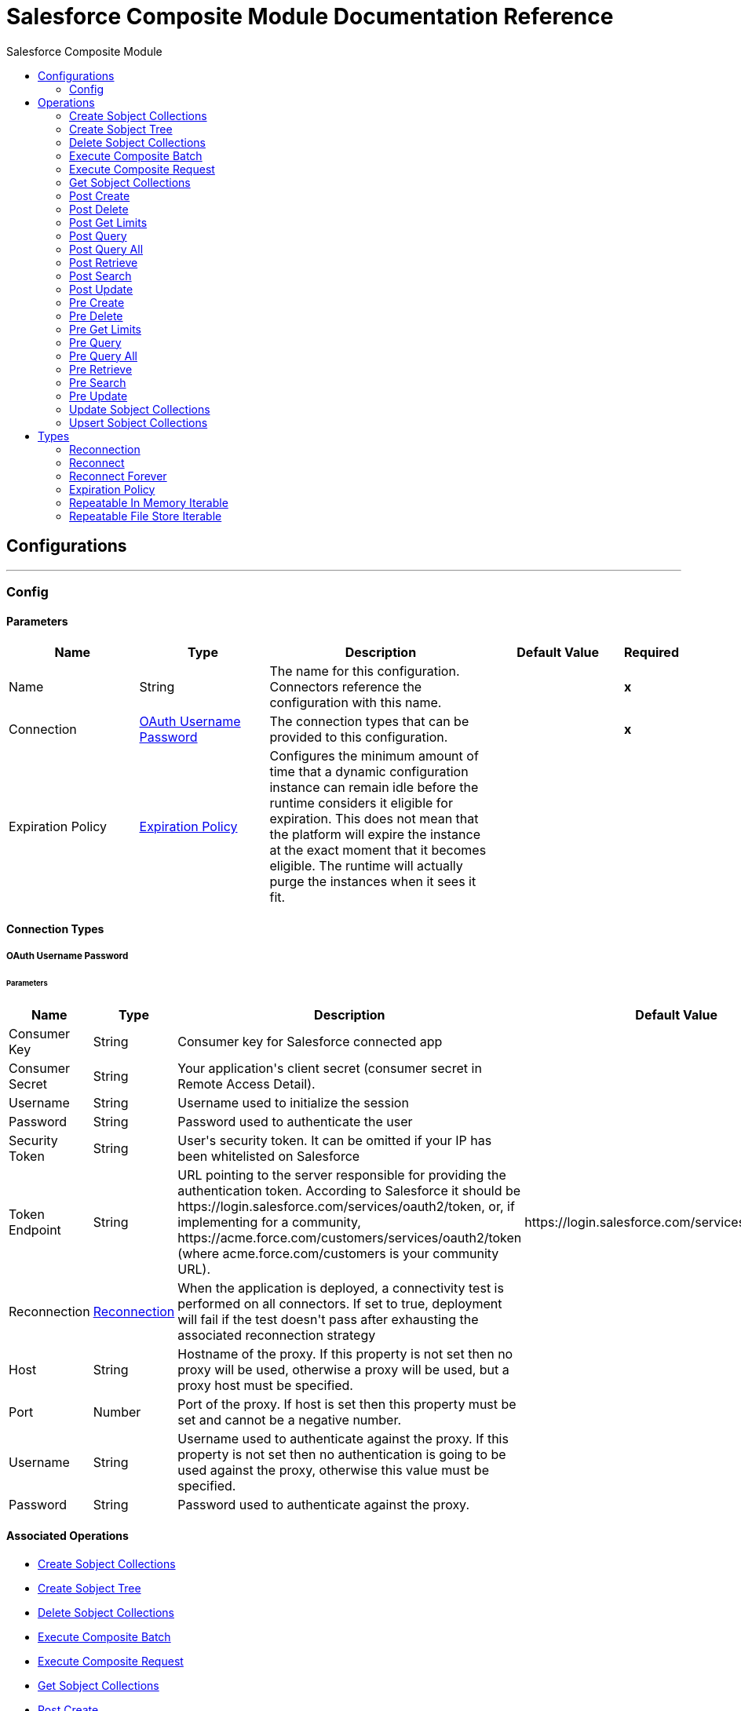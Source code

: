 :toc:               left
:toc-title:         Salesforce Composite Module
:toclevels:         2
:last-update-label!:
:docinfo:
:source-highlighter: coderay
:icons: font


= Salesforce Composite Module Documentation Reference



== Configurations
---
[[composite-config]]
=== Config


==== Parameters
[cols=".^20%,.^20%,.^35%,.^20%,^.^5%", options="header"]
|======================
| Name | Type | Description | Default Value | Required
|Name | String | The name for this configuration. Connectors reference the configuration with this name. | | *x*{nbsp}
| Connection a| <<composite-config_oauth-user-pass, OAuth Username Password>>
 | The connection types that can be provided to this configuration. | | *x*{nbsp}
| Expiration Policy a| <<ExpirationPolicy>> |  +++Configures the minimum amount of time that a dynamic configuration instance can remain idle before the runtime considers it eligible for expiration. This does not mean that the platform will expire the instance at the exact moment that it becomes eligible. The runtime will actually purge the instances when it sees it fit.+++ |  | {nbsp}
|======================

==== Connection Types
[[composite-config_oauth-user-pass]]
===== OAuth Username Password


====== Parameters
[cols=".^20%,.^20%,.^35%,.^20%,^.^5%", options="header"]
|======================
| Name | Type | Description | Default Value | Required
| Consumer Key a| String |  +++Consumer key for Salesforce connected app+++ |  | *x*{nbsp}
| Consumer Secret a| String |  +++Your application's client secret (consumer secret in Remote Access Detail).+++ |  | *x*{nbsp}
| Username a| String |  +++Username used to initialize the session+++ |  | *x*{nbsp}
| Password a| String |  +++Password used to authenticate the user+++ |  | *x*{nbsp}
| Security Token a| String |  +++User's security token. It can be omitted if your IP has been whitelisted on Salesforce+++ |  | {nbsp}
| Token Endpoint a| String |  +++URL pointing to the server responsible for providing the authentication token. According to Salesforce it should be https://login.salesforce.com/services/oauth2/token, or, if implementing for a community, https://acme.force.com/customers/services/oauth2/token (where acme.force.com/customers is your community URL).+++ |  +++https://login.salesforce.com/services/oauth2/token+++ | {nbsp}
| Reconnection a| <<Reconnection>> |  +++When the application is deployed, a connectivity test is performed on all connectors. If set to true, deployment will fail if the test doesn't pass after exhausting the associated reconnection strategy+++ |  | {nbsp}
| Host a| String |  +++Hostname of the proxy. If this property is not set then no proxy will be used, otherwise a proxy will be used, but a proxy host must be specified.+++ |  | {nbsp}
| Port a| Number |  +++Port of the proxy. If host is set then this property must be set and cannot be a negative number.+++ |  | {nbsp}
| Username a| String |  +++Username used to authenticate against the proxy. If this property is not set then no authentication is going to be used against the proxy, otherwise this value must be specified.+++ |  | {nbsp}
| Password a| String |  +++Password used to authenticate against the proxy.+++ |  | {nbsp}
|======================

==== Associated Operations
* <<createSobjectCollections>> {nbsp}
* <<createSobjectTree>> {nbsp}
* <<deleteSobjectCollections>> {nbsp}
* <<executeCompositeBatch>> {nbsp}
* <<executeCompositeRequest>> {nbsp}
* <<getSobjectCollections>> {nbsp}
* <<postCreate>> {nbsp}
* <<postDelete>> {nbsp}
* <<postGetLimits>> {nbsp}
* <<postQuery>> {nbsp}
* <<postQueryAll>> {nbsp}
* <<postRetrieve>> {nbsp}
* <<postSearch>> {nbsp}
* <<postUpdate>> {nbsp}
* <<preCreate>> {nbsp}
* <<preDelete>> {nbsp}
* <<preGetLimits>> {nbsp}
* <<preQuery>> {nbsp}
* <<preQueryAll>> {nbsp}
* <<preRetrieve>> {nbsp}
* <<preSearch>> {nbsp}
* <<preUpdate>> {nbsp}
* <<updateSobjectCollections>> {nbsp}
* <<upsertSobjectCollections>> {nbsp}



== Operations

[[createSobjectCollections]]
=== Create Sobject Collections
`<salesforce-composite:create-sobject-collections>`

+++
<p> The purpose of this method is to add up to 200 records, returning a list of SaveResult objects. You can choose whether to roll back the entire request when an error occurs. </p>
+++

==== Parameters
[cols=".^20%,.^20%,.^35%,.^20%,^.^5%", options="header"]
|======================
| Name | Type | Description | Default Value | Required
| Configuration | String | The name of the configuration to use. | | *x*{nbsp}
| Request Body a| Object |  +++the request body+++ |  +++#[payload]+++ | {nbsp}
| Target Variable a| String |  +++The name of a variable on which the operation's output will be placed+++ |  | {nbsp}
| Target Value a| String |  +++An expression that will be evaluated against the operation's output and the outcome of that expression will be stored in the target variable+++ |  +++#[payload]+++ | {nbsp}
| Reconnection Strategy a| * <<reconnect>>
* <<reconnect-forever>> |  +++A retry strategy in case of connectivity errors+++ |  | {nbsp}
|======================

==== Output
[cols=".^50%,.^50%"]
|======================
| *Type* a| Array of Object
|======================

==== For Configurations.
* <<composite-config>> {nbsp}

==== Throws
* SALESFORCE-COMPOSITE:VALIDATION {nbsp}
* SALESFORCE-COMPOSITE:TRANSACTION {nbsp}
* SALESFORCE-COMPOSITE:CONNECTIVITY {nbsp}
* SALESFORCE-COMPOSITE:TRANSFORMATION {nbsp}
* SALESFORCE-COMPOSITE:UNKNOWN {nbsp}
* SALESFORCE-COMPOSITE:RETRY_EXHAUSTED {nbsp}
* SALESFORCE-COMPOSITE:INVALID_SESSION {nbsp}


[[createSobjectTree]]
=== Create Sobject Tree
`<salesforce-composite:create-sobject-tree>`

+++
<p> Sends a list of SObject trees to Salesforce to be created. </p>
+++

==== Parameters
[cols=".^20%,.^20%,.^35%,.^20%,^.^5%", options="header"]
|======================
| Name | Type | Description | Default Value | Required
| Configuration | String | The name of the configuration to use. | | *x*{nbsp}
| SObject Root Type a| String |  +++the sObject type of the root of the trees+++ |  | *x*{nbsp}
| SObject Tree a| Array of Object |  +++a list of maps containing representing the list of trees that need to be created+++ |  +++#[payload]+++ | {nbsp}
| Target Variable a| String |  +++The name of a variable on which the operation's output will be placed+++ |  | {nbsp}
| Target Value a| String |  +++An expression that will be evaluated against the operation's output and the outcome of that expression will be stored in the target variable+++ |  +++#[payload]+++ | {nbsp}
| Reconnection Strategy a| * <<reconnect>>
* <<reconnect-forever>> |  +++A retry strategy in case of connectivity errors+++ |  | {nbsp}
|======================

==== Output
[cols=".^50%,.^50%"]
|======================
| *Type* a| Object
|======================

==== For Configurations.
* <<composite-config>> {nbsp}

==== Throws
* SALESFORCE-COMPOSITE:VALIDATION {nbsp}
* SALESFORCE-COMPOSITE:TRANSACTION {nbsp}
* SALESFORCE-COMPOSITE:CONNECTIVITY {nbsp}
* SALESFORCE-COMPOSITE:TRANSFORMATION {nbsp}
* SALESFORCE-COMPOSITE:UNKNOWN {nbsp}
* SALESFORCE-COMPOSITE:RETRY_EXHAUSTED {nbsp}
* SALESFORCE-COMPOSITE:INVALID_SESSION {nbsp}


[[deleteSobjectCollections]]
=== Delete Sobject Collections
`<salesforce-composite:delete-sobject-collections>`

+++
The purpose of this method is to delete up to 200 records, returning a list of DeleteResult objects. You can choose to roll back the entire request when an error occurs.
+++

==== Parameters
[cols=".^20%,.^20%,.^35%,.^20%,^.^5%", options="header"]
|======================
| Name | Type | Description | Default Value | Required
| Configuration | String | The name of the configuration to use. | | *x*{nbsp}
| Ids a| Array of String |  +++the ids of the entities to be deleted+++ |  | *x*{nbsp}
| All Or None a| Boolean |  +++indicates whether to roll back the entire request when the deletion of any object fails+++ |  +++false+++ | {nbsp}
| Target Variable a| String |  +++The name of a variable on which the operation's output will be placed+++ |  | {nbsp}
| Target Value a| String |  +++An expression that will be evaluated against the operation's output and the outcome of that expression will be stored in the target variable+++ |  +++#[payload]+++ | {nbsp}
| Reconnection Strategy a| * <<reconnect>>
* <<reconnect-forever>> |  +++A retry strategy in case of connectivity errors+++ |  | {nbsp}
|======================

==== Output
[cols=".^50%,.^50%"]
|======================
| *Type* a| Array of Object
|======================

==== For Configurations.
* <<composite-config>> {nbsp}

==== Throws
* SALESFORCE-COMPOSITE:VALIDATION {nbsp}
* SALESFORCE-COMPOSITE:TRANSACTION {nbsp}
* SALESFORCE-COMPOSITE:CONNECTIVITY {nbsp}
* SALESFORCE-COMPOSITE:TRANSFORMATION {nbsp}
* SALESFORCE-COMPOSITE:UNKNOWN {nbsp}
* SALESFORCE-COMPOSITE:RETRY_EXHAUSTED {nbsp}
* SALESFORCE-COMPOSITE:INVALID_SESSION {nbsp}


[[executeCompositeBatch]]
=== Execute Composite Batch
`<salesforce-composite:execute-composite-batch>`


==== Parameters
[cols=".^20%,.^20%,.^35%,.^20%,^.^5%", options="header"]
|======================
| Name | Type | Description | Default Value | Required
| Configuration | String | The name of the configuration to use. | | *x*{nbsp}
| Sub Requests a| Array of Object |  +++the list of subRequests to be executed+++ |  +++#[payload]+++ | {nbsp}
| Target Variable a| String |  +++The name of a variable on which the operation's output will be placed+++ |  | {nbsp}
| Target Value a| String |  +++An expression that will be evaluated against the operation's output and the outcome of that expression will be stored in the target variable+++ |  +++#[payload]+++ | {nbsp}
| Reconnection Strategy a| * <<reconnect>>
* <<reconnect-forever>> |  +++A retry strategy in case of connectivity errors+++ |  | {nbsp}
|======================

==== Output
[cols=".^50%,.^50%"]
|======================
| *Type* a| Object
|======================

==== For Configurations.
* <<composite-config>> {nbsp}

==== Throws
* SALESFORCE-COMPOSITE:VALIDATION {nbsp}
* SALESFORCE-COMPOSITE:TRANSACTION {nbsp}
* SALESFORCE-COMPOSITE:CONNECTIVITY {nbsp}
* SALESFORCE-COMPOSITE:TRANSFORMATION {nbsp}
* SALESFORCE-COMPOSITE:UNKNOWN {nbsp}
* SALESFORCE-COMPOSITE:RETRY_EXHAUSTED {nbsp}
* SALESFORCE-COMPOSITE:INVALID_SESSION {nbsp}


[[executeCompositeRequest]]
=== Execute Composite Request
`<salesforce-composite:execute-composite-request>`

+++
<p> The purpose of this method is to Executes a series of REST API requests in a single call. You can use the output of one request as the input to a subsequent request. The response bodies and HTTP statuses of the requests are returned in a single response body. The entire request counts as a single call toward your API limits. </p>
+++

==== Parameters
[cols=".^20%,.^20%,.^35%,.^20%,^.^5%", options="header"]
|======================
| Name | Type | Description | Default Value | Required
| Configuration | String | The name of the configuration to use. | | *x*{nbsp}
| Request Body a| Object |  +++the request body+++ |  +++#[payload]+++ | {nbsp}
| Target Variable a| String |  +++The name of a variable on which the operation's output will be placed+++ |  | {nbsp}
| Target Value a| String |  +++An expression that will be evaluated against the operation's output and the outcome of that expression will be stored in the target variable+++ |  +++#[payload]+++ | {nbsp}
| Reconnection Strategy a| * <<reconnect>>
* <<reconnect-forever>> |  +++A retry strategy in case of connectivity errors+++ |  | {nbsp}
|======================

==== Output
[cols=".^50%,.^50%"]
|======================
| *Type* a| Object
|======================

==== For Configurations.
* <<composite-config>> {nbsp}

==== Throws
* SALESFORCE-COMPOSITE:VALIDATION {nbsp}
* SALESFORCE-COMPOSITE:TRANSACTION {nbsp}
* SALESFORCE-COMPOSITE:CONNECTIVITY {nbsp}
* SALESFORCE-COMPOSITE:TRANSFORMATION {nbsp}
* SALESFORCE-COMPOSITE:UNKNOWN {nbsp}
* SALESFORCE-COMPOSITE:RETRY_EXHAUSTED {nbsp}
* SALESFORCE-COMPOSITE:INVALID_SESSION {nbsp}


[[getSobjectCollections]]
=== Get Sobject Collections
`<salesforce-composite:get-sobject-collections>`

+++
<p> The purpose of this method is to retrieve one or more records of the same object type. </p>
+++

==== Parameters
[cols=".^20%,.^20%,.^35%,.^20%,^.^5%", options="header"]
|======================
| Name | Type | Description | Default Value | Required
| Configuration | String | The name of the configuration to use. | | *x*{nbsp}
| Type a| String |  +++the sObject type of the root of the trees+++ |  | *x*{nbsp}
| List of ids a| Array of String |  +++A list of one or more IDs of the objects to return. All IDs must belong to the same object type.+++ |  | *x*{nbsp}
| List of fields a| Array of String |  +++A list of fields to include in the response.+++ |  | *x*{nbsp}
| Target Variable a| String |  +++The name of a variable on which the operation's output will be placed+++ |  | {nbsp}
| Target Value a| String |  +++An expression that will be evaluated against the operation's output and the outcome of that expression will be stored in the target variable+++ |  +++#[payload]+++ | {nbsp}
| Reconnection Strategy a| * <<reconnect>>
* <<reconnect-forever>> |  +++A retry strategy in case of connectivity errors+++ |  | {nbsp}
|======================

==== Output
[cols=".^50%,.^50%"]
|======================
| *Type* a| Array of Object
|======================

==== For Configurations.
* <<composite-config>> {nbsp}

==== Throws
* SALESFORCE-COMPOSITE:VALIDATION {nbsp}
* SALESFORCE-COMPOSITE:TRANSACTION {nbsp}
* SALESFORCE-COMPOSITE:CONNECTIVITY {nbsp}
* SALESFORCE-COMPOSITE:TRANSFORMATION {nbsp}
* SALESFORCE-COMPOSITE:UNKNOWN {nbsp}
* SALESFORCE-COMPOSITE:RETRY_EXHAUSTED {nbsp}
* SALESFORCE-COMPOSITE:INVALID_SESSION {nbsp}


[[postCreate]]
=== Post Create
`<salesforce-composite:post-create>`

+++
<p> The purpose of this method is to provide metadata for the result of create. It takes as input one record from the result returned by executeCompositeBatch(String, java.util.List) which belongs to create sub-request generated by preCreate(String, java.util.Map). </p>
+++

==== Parameters
[cols=".^20%,.^20%,.^35%,.^20%,^.^5%", options="header"]
|======================
| Name | Type | Description | Default Value | Required
| Configuration | String | The name of the configuration to use. | | *x*{nbsp}
| Create Result a| Object |  +++the result of create sub-request+++ |  +++#[payload]+++ | {nbsp}
| Target Variable a| String |  +++The name of a variable on which the operation's output will be placed+++ |  | {nbsp}
| Target Value a| String |  +++An expression that will be evaluated against the operation's output and the outcome of that expression will be stored in the target variable+++ |  +++#[payload]+++ | {nbsp}
| Reconnection Strategy a| * <<reconnect>>
* <<reconnect-forever>> |  +++A retry strategy in case of connectivity errors+++ |  | {nbsp}
|======================

==== Output
[cols=".^50%,.^50%"]
|======================
| *Type* a| Object
|======================

==== For Configurations.
* <<composite-config>> {nbsp}

==== Throws
* SALESFORCE-COMPOSITE:VALIDATION {nbsp}
* SALESFORCE-COMPOSITE:TRANSACTION {nbsp}
* SALESFORCE-COMPOSITE:CONNECTIVITY {nbsp}
* SALESFORCE-COMPOSITE:TRANSFORMATION {nbsp}
* SALESFORCE-COMPOSITE:UNKNOWN {nbsp}
* SALESFORCE-COMPOSITE:RETRY_EXHAUSTED {nbsp}
* SALESFORCE-COMPOSITE:INVALID_SESSION {nbsp}


[[postDelete]]
=== Post Delete
`<salesforce-composite:post-delete>`

+++
<p> The purpose of this method is to provide metadata for the result of delete. It takes as input one record from the result returned by executeCompositeBatch(String, java.util.List) which belongs to delete sub-request generated by preDelete(String, java.util.Map). </p>
+++

==== Parameters
[cols=".^20%,.^20%,.^35%,.^20%,^.^5%", options="header"]
|======================
| Name | Type | Description | Default Value | Required
| Configuration | String | The name of the configuration to use. | | *x*{nbsp}
| Delete Result a| Object |  +++the result of delete sub-request+++ |  +++#[payload]+++ | {nbsp}
| Target Variable a| String |  +++The name of a variable on which the operation's output will be placed+++ |  | {nbsp}
| Target Value a| String |  +++An expression that will be evaluated against the operation's output and the outcome of that expression will be stored in the target variable+++ |  +++#[payload]+++ | {nbsp}
| Reconnection Strategy a| * <<reconnect>>
* <<reconnect-forever>> |  +++A retry strategy in case of connectivity errors+++ |  | {nbsp}
|======================

==== Output
[cols=".^50%,.^50%"]
|======================
| *Type* a| Object
|======================

==== For Configurations.
* <<composite-config>> {nbsp}

==== Throws
* SALESFORCE-COMPOSITE:VALIDATION {nbsp}
* SALESFORCE-COMPOSITE:TRANSACTION {nbsp}
* SALESFORCE-COMPOSITE:CONNECTIVITY {nbsp}
* SALESFORCE-COMPOSITE:TRANSFORMATION {nbsp}
* SALESFORCE-COMPOSITE:UNKNOWN {nbsp}
* SALESFORCE-COMPOSITE:RETRY_EXHAUSTED {nbsp}
* SALESFORCE-COMPOSITE:INVALID_SESSION {nbsp}


[[postGetLimits]]
=== Post Get Limits
`<salesforce-composite:post-get-limits>`

+++
<p> The purpose of this method is to provide metadata for the result of create. It takes as input one record from the result returned by executeCompositeBatch(String, java.util.List) which belongs to create sub-request generated by preCreate(String, java.util.Map). </p>
+++

==== Parameters
[cols=".^20%,.^20%,.^35%,.^20%,^.^5%", options="header"]
|======================
| Name | Type | Description | Default Value | Required
| Configuration | String | The name of the configuration to use. | | *x*{nbsp}
| Get Limits Result a| Object |  +++the result of create sub-request+++ |  +++#[payload]+++ | {nbsp}
| Target Variable a| String |  +++The name of a variable on which the operation's output will be placed+++ |  | {nbsp}
| Target Value a| String |  +++An expression that will be evaluated against the operation's output and the outcome of that expression will be stored in the target variable+++ |  +++#[payload]+++ | {nbsp}
| Reconnection Strategy a| * <<reconnect>>
* <<reconnect-forever>> |  +++A retry strategy in case of connectivity errors+++ |  | {nbsp}
|======================

==== Output
[cols=".^50%,.^50%"]
|======================
| *Type* a| Object
|======================

==== For Configurations.
* <<composite-config>> {nbsp}

==== Throws
* SALESFORCE-COMPOSITE:VALIDATION {nbsp}
* SALESFORCE-COMPOSITE:TRANSACTION {nbsp}
* SALESFORCE-COMPOSITE:CONNECTIVITY {nbsp}
* SALESFORCE-COMPOSITE:TRANSFORMATION {nbsp}
* SALESFORCE-COMPOSITE:UNKNOWN {nbsp}
* SALESFORCE-COMPOSITE:RETRY_EXHAUSTED {nbsp}
* SALESFORCE-COMPOSITE:INVALID_SESSION {nbsp}


[[postQuery]]
=== Post Query
`<salesforce-composite:post-query>`

+++
<p> The purpose of this method is to provide metadata for the result of query. It takes as input one record from the result returned by executeCompositeBatch(String, java.util.List) which belongs to query sub-request generated by preQuery(String, java.util.Map). </p>
+++

==== Parameters
[cols=".^20%,.^20%,.^35%,.^20%,^.^5%", options="header"]
|======================
| Name | Type | Description | Default Value | Required
| Configuration | String | The name of the configuration to use. | | *x*{nbsp}
| Query a| String |  +++the query that was used in the preQuery operation - needed for metadata+++ |  | *x*{nbsp}
| Query Result a| Object |  +++the result of query sub-request+++ |  +++#[payload]+++ | {nbsp}
| Streaming Strategy a| * <<repeatable-in-memory-iterable>>
* <<repeatable-file-store-iterable>>
* <<non-repeatable-iterable>> |  +++Configure if repeatable streams should be used and their behaviour+++ |  | {nbsp}
| Target Variable a| String |  +++The name of a variable on which the operation's output will be placed+++ |  | {nbsp}
| Target Value a| String |  +++An expression that will be evaluated against the operation's output and the outcome of that expression will be stored in the target variable+++ |  +++#[payload]+++ | {nbsp}
| Reconnection Strategy a| * <<reconnect>>
* <<reconnect-forever>> |  +++A retry strategy in case of connectivity errors+++ |  | {nbsp}
|======================

==== Output
[cols=".^50%,.^50%"]
|======================
| *Type* a| Array of Object
|======================

==== For Configurations.
* <<composite-config>> {nbsp}

==== Throws
* SALESFORCE-COMPOSITE:VALIDATION {nbsp}
* SALESFORCE-COMPOSITE:TRANSACTION {nbsp}
* SALESFORCE-COMPOSITE:CONNECTIVITY {nbsp}
* SALESFORCE-COMPOSITE:TRANSFORMATION {nbsp}
* SALESFORCE-COMPOSITE:UNKNOWN {nbsp}
* SALESFORCE-COMPOSITE:INVALID_SESSION {nbsp}


[[postQueryAll]]
=== Post Query All
`<salesforce-composite:post-query-all>`

+++
<p> The purpose of this method is to provide metadata for the result of create. It takes as input one record from the result returned by executeCompositeBatch(String, java.util.List) which belongs to create sub-request generated by preCreate(String, java.util.Map). </p>
+++

==== Parameters
[cols=".^20%,.^20%,.^35%,.^20%,^.^5%", options="header"]
|======================
| Name | Type | Description | Default Value | Required
| Configuration | String | The name of the configuration to use. | | *x*{nbsp}
| Query Result a| Object |  +++the result of create sub-request+++ |  +++#[payload]+++ | {nbsp}
| Streaming Strategy a| * <<repeatable-in-memory-iterable>>
* <<repeatable-file-store-iterable>>
* <<non-repeatable-iterable>> |  +++Configure if repeatable streams should be used and their behaviour+++ |  | {nbsp}
| Target Variable a| String |  +++The name of a variable on which the operation's output will be placed+++ |  | {nbsp}
| Target Value a| String |  +++An expression that will be evaluated against the operation's output and the outcome of that expression will be stored in the target variable+++ |  +++#[payload]+++ | {nbsp}
| Reconnection Strategy a| * <<reconnect>>
* <<reconnect-forever>> |  +++A retry strategy in case of connectivity errors+++ |  | {nbsp}
|======================

==== Output
[cols=".^50%,.^50%"]
|======================
| *Type* a| Array of Object
|======================

==== For Configurations.
* <<composite-config>> {nbsp}

==== Throws
* SALESFORCE-COMPOSITE:VALIDATION {nbsp}
* SALESFORCE-COMPOSITE:TRANSACTION {nbsp}
* SALESFORCE-COMPOSITE:CONNECTIVITY {nbsp}
* SALESFORCE-COMPOSITE:TRANSFORMATION {nbsp}
* SALESFORCE-COMPOSITE:UNKNOWN {nbsp}
* SALESFORCE-COMPOSITE:INVALID_SESSION {nbsp}


[[postRetrieve]]
=== Post Retrieve
`<salesforce-composite:post-retrieve>`

+++
<p> The purpose of this method is to provide metadata for the result of retrieve. It takes as input one record from the result returned by executeCompositeBatch(String, java.util.List) which belongs to retrieve sub-request generated by preRetrieve(String, java.util.Map). </p>
+++

==== Parameters
[cols=".^20%,.^20%,.^35%,.^20%,^.^5%", options="header"]
|======================
| Name | Type | Description | Default Value | Required
| Configuration | String | The name of the configuration to use. | | *x*{nbsp}
| Type a| String |  +++the type of the retrieved object - used for metadata+++ |  | *x*{nbsp}
| Retrieve Data a| Object |  +++the result of retrieve sub-request+++ |  +++#[payload]+++ | {nbsp}
| Target Variable a| String |  +++The name of a variable on which the operation's output will be placed+++ |  | {nbsp}
| Target Value a| String |  +++An expression that will be evaluated against the operation's output and the outcome of that expression will be stored in the target variable+++ |  +++#[payload]+++ | {nbsp}
| Reconnection Strategy a| * <<reconnect>>
* <<reconnect-forever>> |  +++A retry strategy in case of connectivity errors+++ |  | {nbsp}
|======================

==== Output
[cols=".^50%,.^50%"]
|======================
| *Type* a| Object
|======================

==== For Configurations.
* <<composite-config>> {nbsp}

==== Throws
* SALESFORCE-COMPOSITE:VALIDATION {nbsp}
* SALESFORCE-COMPOSITE:TRANSACTION {nbsp}
* SALESFORCE-COMPOSITE:CONNECTIVITY {nbsp}
* SALESFORCE-COMPOSITE:TRANSFORMATION {nbsp}
* SALESFORCE-COMPOSITE:UNKNOWN {nbsp}
* SALESFORCE-COMPOSITE:RETRY_EXHAUSTED {nbsp}
* SALESFORCE-COMPOSITE:INVALID_SESSION {nbsp}


[[postSearch]]
=== Post Search
`<salesforce-composite:post-search>`

+++
<p> The purpose of this method is to provide metadata for the result of search. It takes as input one record from the result returned by executeCompositeBatch(String, java.util.List) which belongs to search sub-request generated by preSearch(String, java.util.Map). </p>
+++

==== Parameters
[cols=".^20%,.^20%,.^35%,.^20%,^.^5%", options="header"]
|======================
| Name | Type | Description | Default Value | Required
| Configuration | String | The name of the configuration to use. | | *x*{nbsp}
| Search Result a| Object |  +++the result of search sub-request+++ |  +++#[payload]+++ | {nbsp}
| Target Variable a| String |  +++The name of a variable on which the operation's output will be placed+++ |  | {nbsp}
| Target Value a| String |  +++An expression that will be evaluated against the operation's output and the outcome of that expression will be stored in the target variable+++ |  +++#[payload]+++ | {nbsp}
| Reconnection Strategy a| * <<reconnect>>
* <<reconnect-forever>> |  +++A retry strategy in case of connectivity errors+++ |  | {nbsp}
|======================

==== Output
[cols=".^50%,.^50%"]
|======================
| *Type* a| Array of Object
|======================

==== For Configurations.
* <<composite-config>> {nbsp}

==== Throws
* SALESFORCE-COMPOSITE:VALIDATION {nbsp}
* SALESFORCE-COMPOSITE:TRANSACTION {nbsp}
* SALESFORCE-COMPOSITE:CONNECTIVITY {nbsp}
* SALESFORCE-COMPOSITE:TRANSFORMATION {nbsp}
* SALESFORCE-COMPOSITE:UNKNOWN {nbsp}
* SALESFORCE-COMPOSITE:RETRY_EXHAUSTED {nbsp}
* SALESFORCE-COMPOSITE:INVALID_SESSION {nbsp}


[[postUpdate]]
=== Post Update
`<salesforce-composite:post-update>`

+++
<p> The purpose of this method is to provide metadata for the result of update. It takes as input one record from the result returned by executeCompositeBatch(String, java.util.List) which belongs to update sub-request generated by preUpdate(String, java.util.Map). </p>
+++

==== Parameters
[cols=".^20%,.^20%,.^35%,.^20%,^.^5%", options="header"]
|======================
| Name | Type | Description | Default Value | Required
| Configuration | String | The name of the configuration to use. | | *x*{nbsp}
| Update Result a| Object |  +++the result of update sub-request+++ |  +++#[payload]+++ | {nbsp}
| Target Variable a| String |  +++The name of a variable on which the operation's output will be placed+++ |  | {nbsp}
| Target Value a| String |  +++An expression that will be evaluated against the operation's output and the outcome of that expression will be stored in the target variable+++ |  +++#[payload]+++ | {nbsp}
| Reconnection Strategy a| * <<reconnect>>
* <<reconnect-forever>> |  +++A retry strategy in case of connectivity errors+++ |  | {nbsp}
|======================

==== Output
[cols=".^50%,.^50%"]
|======================
| *Type* a| Object
|======================

==== For Configurations.
* <<composite-config>> {nbsp}

==== Throws
* SALESFORCE-COMPOSITE:VALIDATION {nbsp}
* SALESFORCE-COMPOSITE:TRANSACTION {nbsp}
* SALESFORCE-COMPOSITE:CONNECTIVITY {nbsp}
* SALESFORCE-COMPOSITE:TRANSFORMATION {nbsp}
* SALESFORCE-COMPOSITE:UNKNOWN {nbsp}
* SALESFORCE-COMPOSITE:RETRY_EXHAUSTED {nbsp}
* SALESFORCE-COMPOSITE:INVALID_SESSION {nbsp}


[[preCreate]]
=== Pre Create
`<salesforce-composite:pre-create>`

+++
<p> The purpose of this method is to provide metadata for create based on object that is going to be created and generates a sub-request to be given for execution to executeCompositeBatch(String, java.util.List). </p>
+++

==== Parameters
[cols=".^20%,.^20%,.^35%,.^20%,^.^5%", options="header"]
|======================
| Name | Type | Description | Default Value | Required
| Configuration | String | The name of the configuration to use. | | *x*{nbsp}
| Type a| String |  +++type of object that is going to be created+++ |  | *x*{nbsp}
| S Object a| Object |  +++object that is going to be created as a map that sticks to metadata for selected type+++ |  +++#[payload]+++ | {nbsp}
| Target Variable a| String |  +++The name of a variable on which the operation's output will be placed+++ |  | {nbsp}
| Target Value a| String |  +++An expression that will be evaluated against the operation's output and the outcome of that expression will be stored in the target variable+++ |  +++#[payload]+++ | {nbsp}
| Reconnection Strategy a| * <<reconnect>>
* <<reconnect-forever>> |  +++A retry strategy in case of connectivity errors+++ |  | {nbsp}
|======================

==== Output
[cols=".^50%,.^50%"]
|======================
| *Type* a| Object
|======================

==== For Configurations.
* <<composite-config>> {nbsp}

==== Throws
* SALESFORCE-COMPOSITE:VALIDATION {nbsp}
* SALESFORCE-COMPOSITE:TRANSACTION {nbsp}
* SALESFORCE-COMPOSITE:CONNECTIVITY {nbsp}
* SALESFORCE-COMPOSITE:TRANSFORMATION {nbsp}
* SALESFORCE-COMPOSITE:UNKNOWN {nbsp}
* SALESFORCE-COMPOSITE:RETRY_EXHAUSTED {nbsp}
* SALESFORCE-COMPOSITE:INVALID_SESSION {nbsp}


[[preDelete]]
=== Pre Delete
`<salesforce-composite:pre-delete>`

+++
<p> The purpose of this method is to provide metadata for delete based on object that is going to be deleted and generates a sub-request to be given for execution to executeCompositeBatch(String, java.util.List). </p>
+++

==== Parameters
[cols=".^20%,.^20%,.^35%,.^20%,^.^5%", options="header"]
|======================
| Name | Type | Description | Default Value | Required
| Configuration | String | The name of the configuration to use. | | *x*{nbsp}
| Type a| String |  +++type of object that is going to be deleted+++ |  | *x*{nbsp}
| Id a| String |  +++the id of the object that is going to be deleted+++ |  | *x*{nbsp}
| Target Variable a| String |  +++The name of a variable on which the operation's output will be placed+++ |  | {nbsp}
| Target Value a| String |  +++An expression that will be evaluated against the operation's output and the outcome of that expression will be stored in the target variable+++ |  +++#[payload]+++ | {nbsp}
| Reconnection Strategy a| * <<reconnect>>
* <<reconnect-forever>> |  +++A retry strategy in case of connectivity errors+++ |  | {nbsp}
|======================

==== Output
[cols=".^50%,.^50%"]
|======================
| *Type* a| Object
|======================

==== For Configurations.
* <<composite-config>> {nbsp}

==== Throws
* SALESFORCE-COMPOSITE:VALIDATION {nbsp}
* SALESFORCE-COMPOSITE:TRANSACTION {nbsp}
* SALESFORCE-COMPOSITE:CONNECTIVITY {nbsp}
* SALESFORCE-COMPOSITE:TRANSFORMATION {nbsp}
* SALESFORCE-COMPOSITE:UNKNOWN {nbsp}
* SALESFORCE-COMPOSITE:RETRY_EXHAUSTED {nbsp}
* SALESFORCE-COMPOSITE:INVALID_SESSION {nbsp}


[[preGetLimits]]
=== Pre Get Limits
`<salesforce-composite:pre-get-limits>`

+++
<p> The purpose of this method is to provide metadata for getLimits and generates a sub-request to be given for execution to executeCompositeBatch(String, java.util.List). </p>
+++

==== Parameters
[cols=".^20%,.^20%,.^35%,.^20%,^.^5%", options="header"]
|======================
| Name | Type | Description | Default Value | Required
| Configuration | String | The name of the configuration to use. | | *x*{nbsp}
| Target Variable a| String |  +++The name of a variable on which the operation's output will be placed+++ |  | {nbsp}
| Target Value a| String |  +++An expression that will be evaluated against the operation's output and the outcome of that expression will be stored in the target variable+++ |  +++#[payload]+++ | {nbsp}
| Reconnection Strategy a| * <<reconnect>>
* <<reconnect-forever>> |  +++A retry strategy in case of connectivity errors+++ |  | {nbsp}
|======================

==== Output
[cols=".^50%,.^50%"]
|======================
| *Type* a| Object
|======================

==== For Configurations.
* <<composite-config>> {nbsp}

==== Throws
* SALESFORCE-COMPOSITE:VALIDATION {nbsp}
* SALESFORCE-COMPOSITE:TRANSACTION {nbsp}
* SALESFORCE-COMPOSITE:CONNECTIVITY {nbsp}
* SALESFORCE-COMPOSITE:TRANSFORMATION {nbsp}
* SALESFORCE-COMPOSITE:UNKNOWN {nbsp}
* SALESFORCE-COMPOSITE:RETRY_EXHAUSTED {nbsp}
* SALESFORCE-COMPOSITE:INVALID_SESSION {nbsp}


[[preQuery]]
=== Pre Query
`<salesforce-composite:pre-query>`

+++
<p> The purpose of this method is to provide metadata for query based on object that is going to be queried and generates a sub-request to be given for execution to executeCompositeBatch(String, java.util.List). </p>
+++

==== Parameters
[cols=".^20%,.^20%,.^35%,.^20%,^.^5%", options="header"]
|======================
| Name | Type | Description | Default Value | Required
| Configuration | String | The name of the configuration to use. | | *x*{nbsp}
| Query a| String |  +++the query that is going to be ran in executeCompositeBatch+++ |  | *x*{nbsp}
| Parameters a| Object |  +++the parameters to be used in a parametrized query+++ |  | {nbsp}
| Target Variable a| String |  +++The name of a variable on which the operation's output will be placed+++ |  | {nbsp}
| Target Value a| String |  +++An expression that will be evaluated against the operation's output and the outcome of that expression will be stored in the target variable+++ |  +++#[payload]+++ | {nbsp}
| Reconnection Strategy a| * <<reconnect>>
* <<reconnect-forever>> |  +++A retry strategy in case of connectivity errors+++ |  | {nbsp}
|======================

==== Output
[cols=".^50%,.^50%"]
|======================
| *Type* a| Object
|======================

==== For Configurations.
* <<composite-config>> {nbsp}

==== Throws
* SALESFORCE-COMPOSITE:VALIDATION {nbsp}
* SALESFORCE-COMPOSITE:TRANSACTION {nbsp}
* SALESFORCE-COMPOSITE:CONNECTIVITY {nbsp}
* SALESFORCE-COMPOSITE:TRANSFORMATION {nbsp}
* SALESFORCE-COMPOSITE:UNKNOWN {nbsp}
* SALESFORCE-COMPOSITE:RETRY_EXHAUSTED {nbsp}
* SALESFORCE-COMPOSITE:INVALID_SESSION {nbsp}


[[preQueryAll]]
=== Pre Query All
`<salesforce-composite:pre-query-all>`

+++
<p> The purpose of this method is to provide metadata for query based on object that is going to be queried and generates a sub-request to be given for execution to executeCompositeBatch(String, java.util.List). </p>
+++

==== Parameters
[cols=".^20%,.^20%,.^35%,.^20%,^.^5%", options="header"]
|======================
| Name | Type | Description | Default Value | Required
| Configuration | String | The name of the configuration to use. | | *x*{nbsp}
| Query a| String |  +++the query that is going to be ran in executeCompositeBatch+++ |  | *x*{nbsp}
| Parameters a| Object |  +++the parameters to be used in a parametrized query+++ |  | {nbsp}
| Target Variable a| String |  +++The name of a variable on which the operation's output will be placed+++ |  | {nbsp}
| Target Value a| String |  +++An expression that will be evaluated against the operation's output and the outcome of that expression will be stored in the target variable+++ |  +++#[payload]+++ | {nbsp}
| Reconnection Strategy a| * <<reconnect>>
* <<reconnect-forever>> |  +++A retry strategy in case of connectivity errors+++ |  | {nbsp}
|======================

==== Output
[cols=".^50%,.^50%"]
|======================
| *Type* a| Object
|======================

==== For Configurations.
* <<composite-config>> {nbsp}

==== Throws
* SALESFORCE-COMPOSITE:VALIDATION {nbsp}
* SALESFORCE-COMPOSITE:TRANSACTION {nbsp}
* SALESFORCE-COMPOSITE:CONNECTIVITY {nbsp}
* SALESFORCE-COMPOSITE:TRANSFORMATION {nbsp}
* SALESFORCE-COMPOSITE:UNKNOWN {nbsp}
* SALESFORCE-COMPOSITE:RETRY_EXHAUSTED {nbsp}
* SALESFORCE-COMPOSITE:INVALID_SESSION {nbsp}


[[preRetrieve]]
=== Pre Retrieve
`<salesforce-composite:pre-retrieve>`

+++
<p> The purpose of this method is to provide metadata for retrieve based on object that is going to be retrieved and generates a sub-request to be given for execution to executeCompositeBatch(String, java.util.List). </p>
+++

==== Parameters
[cols=".^20%,.^20%,.^35%,.^20%,^.^5%", options="header"]
|======================
| Name | Type | Description | Default Value | Required
| Configuration | String | The name of the configuration to use. | | *x*{nbsp}
| Retrieve Data a| Object |  +++object that is going to be retrieved as a map that sticks to metadata for selected type+++ |  +++#[payload]+++ | {nbsp}
| Target Variable a| String |  +++The name of a variable on which the operation's output will be placed+++ |  | {nbsp}
| Target Value a| String |  +++An expression that will be evaluated against the operation's output and the outcome of that expression will be stored in the target variable+++ |  +++#[payload]+++ | {nbsp}
| Reconnection Strategy a| * <<reconnect>>
* <<reconnect-forever>> |  +++A retry strategy in case of connectivity errors+++ |  | {nbsp}
|======================

==== Output
[cols=".^50%,.^50%"]
|======================
| *Type* a| Object
|======================

==== For Configurations.
* <<composite-config>> {nbsp}

==== Throws
* SALESFORCE-COMPOSITE:VALIDATION {nbsp}
* SALESFORCE-COMPOSITE:TRANSACTION {nbsp}
* SALESFORCE-COMPOSITE:CONNECTIVITY {nbsp}
* SALESFORCE-COMPOSITE:TRANSFORMATION {nbsp}
* SALESFORCE-COMPOSITE:UNKNOWN {nbsp}
* SALESFORCE-COMPOSITE:RETRY_EXHAUSTED {nbsp}
* SALESFORCE-COMPOSITE:INVALID_SESSION {nbsp}


[[preSearch]]
=== Pre Search
`<salesforce-composite:pre-search>`

+++
<p> The purpose of this method is to provide the user a way to input a SOSL String and generates a sub-request to be given for execution to executeCompositeBatch(java.util.List). </p>
+++

==== Parameters
[cols=".^20%,.^20%,.^35%,.^20%,^.^5%", options="header"]
|======================
| Name | Type | Description | Default Value | Required
| Configuration | String | The name of the configuration to use. | | *x*{nbsp}
| Search a| String |  +++the SOSL string that is going to be ran in executeCompositeBatch+++ |  +++#[payload]+++ | {nbsp}
| Target Variable a| String |  +++The name of a variable on which the operation's output will be placed+++ |  | {nbsp}
| Target Value a| String |  +++An expression that will be evaluated against the operation's output and the outcome of that expression will be stored in the target variable+++ |  +++#[payload]+++ | {nbsp}
| Reconnection Strategy a| * <<reconnect>>
* <<reconnect-forever>> |  +++A retry strategy in case of connectivity errors+++ |  | {nbsp}
|======================

==== Output
[cols=".^50%,.^50%"]
|======================
| *Type* a| Object
|======================

==== For Configurations.
* <<composite-config>> {nbsp}

==== Throws
* SALESFORCE-COMPOSITE:VALIDATION {nbsp}
* SALESFORCE-COMPOSITE:TRANSACTION {nbsp}
* SALESFORCE-COMPOSITE:CONNECTIVITY {nbsp}
* SALESFORCE-COMPOSITE:TRANSFORMATION {nbsp}
* SALESFORCE-COMPOSITE:UNKNOWN {nbsp}
* SALESFORCE-COMPOSITE:RETRY_EXHAUSTED {nbsp}
* SALESFORCE-COMPOSITE:INVALID_SESSION {nbsp}


[[preUpdate]]
=== Pre Update
`<salesforce-composite:pre-update>`

+++
<p> The purpose of this method is to provide metadata for create based on object that is going to be created and generates a sub-request to be given for execution to executeCompositeBatch(String, java.util.List). </p>
+++

==== Parameters
[cols=".^20%,.^20%,.^35%,.^20%,^.^5%", options="header"]
|======================
| Name | Type | Description | Default Value | Required
| Configuration | String | The name of the configuration to use. | | *x*{nbsp}
| Type a| String |  +++type of object that is going to be created+++ |  | *x*{nbsp}
| S Object a| Object |  +++object that is going to be created as a map that sticks to metadata for selected type+++ |  +++#[payload]+++ | {nbsp}
| Target Variable a| String |  +++The name of a variable on which the operation's output will be placed+++ |  | {nbsp}
| Target Value a| String |  +++An expression that will be evaluated against the operation's output and the outcome of that expression will be stored in the target variable+++ |  +++#[payload]+++ | {nbsp}
| Reconnection Strategy a| * <<reconnect>>
* <<reconnect-forever>> |  +++A retry strategy in case of connectivity errors+++ |  | {nbsp}
|======================

==== Output
[cols=".^50%,.^50%"]
|======================
| *Type* a| Object
|======================

==== For Configurations.
* <<composite-config>> {nbsp}

==== Throws
* SALESFORCE-COMPOSITE:VALIDATION {nbsp}
* SALESFORCE-COMPOSITE:TRANSACTION {nbsp}
* SALESFORCE-COMPOSITE:CONNECTIVITY {nbsp}
* SALESFORCE-COMPOSITE:TRANSFORMATION {nbsp}
* SALESFORCE-COMPOSITE:UNKNOWN {nbsp}
* SALESFORCE-COMPOSITE:RETRY_EXHAUSTED {nbsp}
* SALESFORCE-COMPOSITE:INVALID_SESSION {nbsp}


[[updateSobjectCollections]]
=== Update Sobject Collections
`<salesforce-composite:update-sobject-collections>`

+++
<p> The purpose of this method is to update up to 200 records, returning a list of SaveResult objects. You can choose whether to roll back the entire request when an error occurs. </p>
+++

==== Parameters
[cols=".^20%,.^20%,.^35%,.^20%,^.^5%", options="header"]
|======================
| Name | Type | Description | Default Value | Required
| Configuration | String | The name of the configuration to use. | | *x*{nbsp}
| Request Body a| Object |  +++the request body+++ |  +++#[payload]+++ | {nbsp}
| Target Variable a| String |  +++The name of a variable on which the operation's output will be placed+++ |  | {nbsp}
| Target Value a| String |  +++An expression that will be evaluated against the operation's output and the outcome of that expression will be stored in the target variable+++ |  +++#[payload]+++ | {nbsp}
| Reconnection Strategy a| * <<reconnect>>
* <<reconnect-forever>> |  +++A retry strategy in case of connectivity errors+++ |  | {nbsp}
|======================

==== Output
[cols=".^50%,.^50%"]
|======================
| *Type* a| Array of Object
|======================

==== For Configurations.
* <<composite-config>> {nbsp}

==== Throws
* SALESFORCE-COMPOSITE:VALIDATION {nbsp}
* SALESFORCE-COMPOSITE:TRANSACTION {nbsp}
* SALESFORCE-COMPOSITE:CONNECTIVITY {nbsp}
* SALESFORCE-COMPOSITE:TRANSFORMATION {nbsp}
* SALESFORCE-COMPOSITE:UNKNOWN {nbsp}
* SALESFORCE-COMPOSITE:RETRY_EXHAUSTED {nbsp}
* SALESFORCE-COMPOSITE:INVALID_SESSION {nbsp}


[[upsertSobjectCollections]]
=== Upsert Sobject Collections
`<salesforce-composite:upsert-sobject-collections>`

+++
<p> The purpose of this method is to upsert up to 200 records of same type, returning a list of SaveResult objects. You can choose whether to roll back the entire request when an error occurs. </p>
+++

==== Parameters
[cols=".^20%,.^20%,.^35%,.^20%,^.^5%", options="header"]
|======================
| Name | Type | Description | Default Value | Required
| Configuration | String | The name of the configuration to use. | | *x*{nbsp}
| Type a| String |  +++the sobject type+++ |  | *x*{nbsp}
| External Field Name a| String |  +++the name of the external field for this sobject type+++ |  | *x*{nbsp}
| Request Body a| Object |  +++the request body+++ |  +++#[payload]+++ | {nbsp}
| Target Variable a| String |  +++The name of a variable on which the operation's output will be placed+++ |  | {nbsp}
| Target Value a| String |  +++An expression that will be evaluated against the operation's output and the outcome of that expression will be stored in the target variable+++ |  +++#[payload]+++ | {nbsp}
| Reconnection Strategy a| * <<reconnect>>
* <<reconnect-forever>> |  +++A retry strategy in case of connectivity errors+++ |  | {nbsp}
|======================

==== Output
[cols=".^50%,.^50%"]
|======================
| *Type* a| Array of Object
|======================

==== For Configurations.
* <<composite-config>> {nbsp}

==== Throws
* SALESFORCE-COMPOSITE:VALIDATION {nbsp}
* SALESFORCE-COMPOSITE:TRANSACTION {nbsp}
* SALESFORCE-COMPOSITE:CONNECTIVITY {nbsp}
* SALESFORCE-COMPOSITE:TRANSFORMATION {nbsp}
* SALESFORCE-COMPOSITE:UNKNOWN {nbsp}
* SALESFORCE-COMPOSITE:RETRY_EXHAUSTED {nbsp}
* SALESFORCE-COMPOSITE:INVALID_SESSION {nbsp}



== Types
[[Reconnection]]
=== Reconnection

[cols=".^20%,.^25%,.^30%,.^15%,.^10%", options="header"]
|======================
| Field | Type | Description | Default Value | Required
| Fails Deployment a| Boolean | When the application is deployed, a connectivity test is performed on all connectors. If set to true, deployment will fail if the test doesn't pass after exhausting the associated reconnection strategy |  | 
| Reconnection Strategy a| * <<reconnect>>
* <<reconnect-forever>> | The reconnection strategy to use |  | 
|======================

[[reconnect]]
=== Reconnect

[cols=".^20%,.^25%,.^30%,.^15%,.^10%", options="header"]
|======================
| Field | Type | Description | Default Value | Required
| Frequency a| Number | How often (in ms) to reconnect |  | 
| Count a| Number | How many reconnection attempts to make |  | 
|======================

[[reconnect-forever]]
=== Reconnect Forever

[cols=".^20%,.^25%,.^30%,.^15%,.^10%", options="header"]
|======================
| Field | Type | Description | Default Value | Required
| Frequency a| Number | How often (in ms) to reconnect |  | 
|======================

[[ExpirationPolicy]]
=== Expiration Policy

[cols=".^20%,.^25%,.^30%,.^15%,.^10%", options="header"]
|======================
| Field | Type | Description | Default Value | Required
| Max Idle Time a| Number | A scalar time value for the maximum amount of time a dynamic configuration instance should be allowed to be idle before it's considered eligible for expiration |  | 
| Time Unit a| Enumeration, one of:

** NANOSECONDS
** MICROSECONDS
** MILLISECONDS
** SECONDS
** MINUTES
** HOURS
** DAYS | A time unit that qualifies the maxIdleTime attribute |  | 
|======================

[[repeatable-in-memory-iterable]]
=== Repeatable In Memory Iterable

[cols=".^20%,.^25%,.^30%,.^15%,.^10%", options="header"]
|======================
| Field | Type | Description | Default Value | Required
| Initial Buffer Size a| Number | This is the amount of instances that will be initially be allowed to be kept in memory in order to consume the stream and provide random access to it. If the stream contains more data than can fit into this buffer, then it will be expanded according to the bufferSizeIncrement attribute, with an upper limit of maxInMemorySize. Default value is 100 instances. |  | 
| Buffer Size Increment a| Number | This is by how much will the buffer size by expanded if it exceeds its initial size. Setting a value of zero or lower will mean that the buffer should not expand, meaning that a STREAM_MAXIMUM_SIZE_EXCEEDED error will be raised when the buffer gets full. Default value is 100 instances. |  | 
| Max Buffer Size a| Number | This is the maximum amount of memory that will be used. If more than that is used then a STREAM_MAXIMUM_SIZE_EXCEEDED error will be raised. A value lower or equal to zero means no limit. |  | 
|======================

[[repeatable-file-store-iterable]]
=== Repeatable File Store Iterable

[cols=".^20%,.^25%,.^30%,.^15%,.^10%", options="header"]
|======================
| Field | Type | Description | Default Value | Required
| Max In Memory Size a| Number | This is the maximum amount of instances that will be kept in memory. If more than that is required, then it will start to buffer the content on disk. |  | 
| Buffer Unit a| Enumeration, one of:

** BYTE
** KB
** MB
** GB | The unit in which maxInMemorySize is expressed |  | 
|======================

